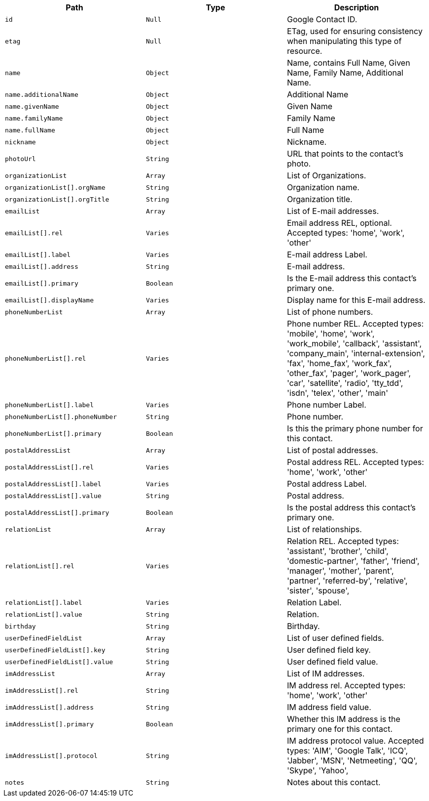 |===
|Path|Type|Description

|`id`
|`Null`
|Google Contact ID.

|`etag`
|`Null`
|ETag, used for ensuring consistency when manipulating this type of resource.

|`name`
|`Object`
|Name, contains Full Name, Given Name, Family Name, Additional Name.

|`name.additionalName`
|`Object`
|Additional Name

|`name.givenName`
|`Object`
|Given Name

|`name.familyName`
|`Object`
|Family Name

|`name.fullName`
|`Object`
|Full Name

|`nickname`
|`Object`
|Nickname.

|`photoUrl`
|`String`
|URL that points to the contact's photo.

|`organizationList`
|`Array`
|List of Organizations.

|`organizationList[].orgName`
|`String`
|Organization name.

|`organizationList[].orgTitle`
|`String`
|Organization title.

|`emailList`
|`Array`
|List of E-mail addresses.

|`emailList[].rel`
|`Varies`
|Email address REL, optional. Accepted types: 
'home',
'work',
'other'

|`emailList[].label`
|`Varies`
|E-mail address Label.

|`emailList[].address`
|`String`
|E-mail address.

|`emailList[].primary`
|`Boolean`
|Is the E-mail address this contact's primary one.

|`emailList[].displayName`
|`Varies`
|Display name for this E-mail address.

|`phoneNumberList`
|`Array`
|List of phone numbers.

|`phoneNumberList[].rel`
|`Varies`
|Phone number REL. Accepted types: 
'mobile',
'home',
'work',
'work_mobile',
'callback',
'assistant',
'company_main',
'internal-extension',
'fax',
'home_fax',
'work_fax',
'other_fax',
'pager',
'work_pager',
'car',
'satellite',
'radio',
'tty_tdd',
'isdn',
'telex',
'other',
'main'

|`phoneNumberList[].label`
|`Varies`
|Phone number Label.

|`phoneNumberList[].phoneNumber`
|`String`
|Phone number.

|`phoneNumberList[].primary`
|`Boolean`
|Is this the primary phone number for this contact.

|`postalAddressList`
|`Array`
|List of postal addresses.

|`postalAddressList[].rel`
|`Varies`
|Postal address REL. Accepted types: 
'home',
'work',
'other'


|`postalAddressList[].label`
|`Varies`
|Postal address Label.

|`postalAddressList[].value`
|`String`
|Postal address.

|`postalAddressList[].primary`
|`Boolean`
|Is the postal address this contact's primary one.

|`relationList`
|`Array`
|List of relationships.

|`relationList[].rel`
|`Varies`
|Relation REL. Accepted types: 
'assistant',
'brother',
'child',
'domestic-partner',
'father',
'friend',
'manager',
'mother',
'parent',
'partner',
'referred-by',
'relative',
'sister',
'spouse',

|`relationList[].label`
|`Varies`
|Relation Label.

|`relationList[].value`
|`String`
|Relation.

|`birthday`
|`String`
|Birthday.

|`userDefinedFieldList`
|`Array`
|List of user defined fields.

|`userDefinedFieldList[].key`
|`String`
|User defined field key.

|`userDefinedFieldList[].value`
|`String`
|User defined field value.

|`imAddressList`
|`Array`
|List of IM addresses.

|`imAddressList[].rel`
|`String`
|IM address rel. Accepted types:
'home',
'work',
'other'


|`imAddressList[].address`
|`String`
|IM address field value.

|`imAddressList[].primary`
|`Boolean`
|Whether this IM address is the primary one for this contact.

|`imAddressList[].protocol`
|`String`
|IM address protocol value. Accepted types:
'AIM',
'Google Talk',
'ICQ',
'Jabber',
'MSN',
'Netmeeting',
'QQ',
'Skype',
'Yahoo',


|`notes`
|`String`
|Notes about this contact.

|===